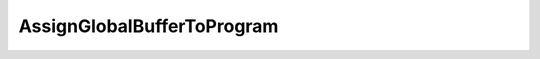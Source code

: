 
AssignGlobalBufferToProgram
===============================

.. doxygenfunction:: tt::tt_metal::v0::AssignGlobalBufferToProgram(const std::shared_ptr<Buffer>& buffer, Program& program)
